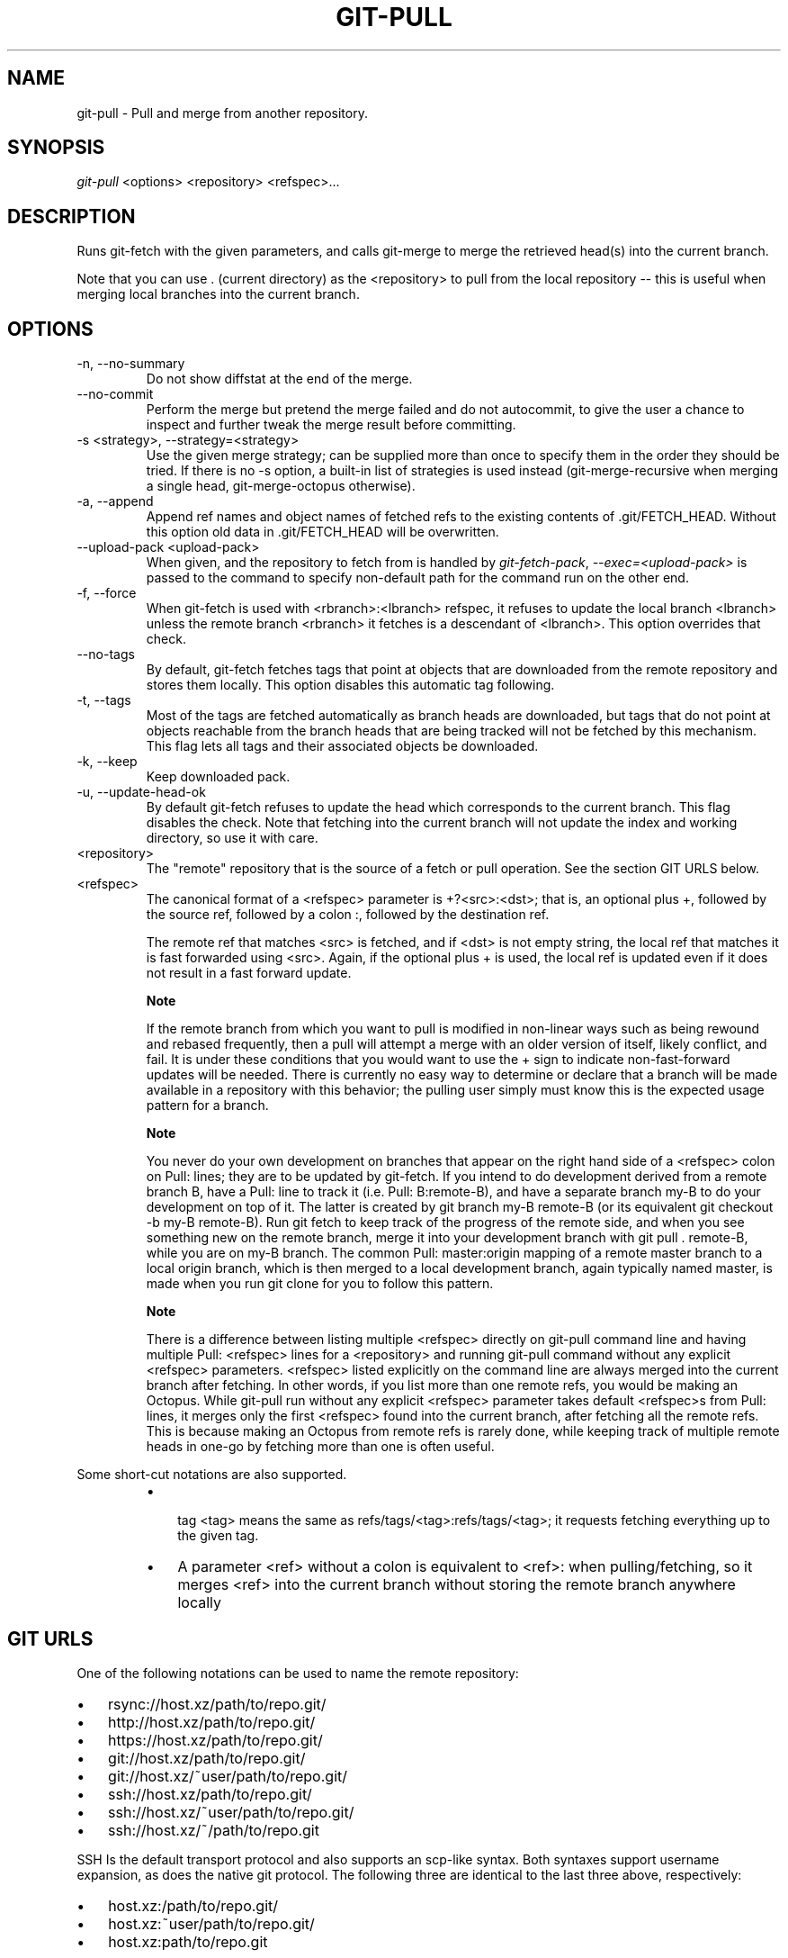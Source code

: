 .\"Generated by db2man.xsl. Don't modify this, modify the source.
.de Sh \" Subsection
.br
.if t .Sp
.ne 5
.PP
\fB\\$1\fR
.PP
..
.de Sp \" Vertical space (when we can't use .PP)
.if t .sp .5v
.if n .sp
..
.de Ip \" List item
.br
.ie \\n(.$>=3 .ne \\$3
.el .ne 3
.IP "\\$1" \\$2
..
.TH "GIT-PULL" 1 "" "" ""
.SH NAME
git-pull \- Pull and merge from another repository.
.SH "SYNOPSIS"


\fIgit\-pull\fR <options> <repository> <refspec>...

.SH "DESCRIPTION"


Runs git\-fetch with the given parameters, and calls git\-merge to merge the retrieved head(s) into the current branch\&.


Note that you can use \&. (current directory) as the <repository> to pull from the local repository -- this is useful when merging local branches into the current branch\&.

.SH "OPTIONS"

.TP
\-n, \-\-no\-summary
Do not show diffstat at the end of the merge\&.

.TP
\-\-no\-commit
Perform the merge but pretend the merge failed and do not autocommit, to give the user a chance to inspect and further tweak the merge result before committing\&.

.TP
\-s <strategy>, \-\-strategy=<strategy>
Use the given merge strategy; can be supplied more than once to specify them in the order they should be tried\&. If there is no \-s option, a built\-in list of strategies is used instead (git\-merge\-recursive when merging a single head, git\-merge\-octopus otherwise)\&.

.TP
\-a, \-\-append
Append ref names and object names of fetched refs to the existing contents of \&.git/FETCH_HEAD\&. Without this option old data in \&.git/FETCH_HEAD will be overwritten\&.

.TP
\-\-upload\-pack <upload\-pack>
When given, and the repository to fetch from is handled by \fIgit\-fetch\-pack\fR, \fI\-\-exec=<upload\-pack>\fR is passed to the command to specify non\-default path for the command run on the other end\&.

.TP
\-f, \-\-force
When git\-fetch is used with <rbranch>:<lbranch> refspec, it refuses to update the local branch <lbranch> unless the remote branch <rbranch> it fetches is a descendant of <lbranch>\&. This option overrides that check\&.

.TP
\-\-no\-tags
By default, git\-fetch fetches tags that point at objects that are downloaded from the remote repository and stores them locally\&. This option disables this automatic tag following\&.

.TP
\-t, \-\-tags
Most of the tags are fetched automatically as branch heads are downloaded, but tags that do not point at objects reachable from the branch heads that are being tracked will not be fetched by this mechanism\&. This flag lets all tags and their associated objects be downloaded\&.

.TP
\-k, \-\-keep
Keep downloaded pack\&.

.TP
\-u, \-\-update\-head\-ok
By default git\-fetch refuses to update the head which corresponds to the current branch\&. This flag disables the check\&. Note that fetching into the current branch will not update the index and working directory, so use it with care\&.

.TP
<repository>
The "remote" repository that is the source of a fetch or pull operation\&. See the section GIT URLS below\&.

.TP
<refspec>
The canonical format of a <refspec> parameter is +?<src>:<dst>; that is, an optional plus +, followed by the source ref, followed by a colon :, followed by the destination ref\&.

The remote ref that matches <src> is fetched, and if <dst> is not empty string, the local ref that matches it is fast forwarded using <src>\&. Again, if the optional plus + is used, the local ref is updated even if it does not result in a fast forward update\&.


.RS
.Sh "Note"
If the remote branch from which you want to pull is modified in non\-linear ways such as being rewound and rebased frequently, then a pull will attempt a merge with an older version of itself, likely conflict, and fail\&. It is under these conditions that you would want to use the + sign to indicate non\-fast\-forward updates will be needed\&. There is currently no easy way to determine or declare that a branch will be made available in a repository with this behavior; the pulling user simply must know this is the expected usage pattern for a branch\&.

.RE

.RS
.Sh "Note"
You never do your own development on branches that appear on the right hand side of a <refspec> colon on Pull: lines; they are to be updated by git\-fetch\&. If you intend to do development derived from a remote branch B, have a Pull: line to track it (i\&.e\&. Pull: B:remote\-B), and have a separate branch my\-B to do your development on top of it\&. The latter is created by git branch my\-B remote\-B (or its equivalent git checkout \-b my\-B remote\-B)\&. Run git fetch to keep track of the progress of the remote side, and when you see something new on the remote branch, merge it into your development branch with git pull \&. remote\-B, while you are on my\-B branch\&. The common Pull: master:origin mapping of a remote master branch to a local origin branch, which is then merged to a local development branch, again typically named master, is made when you run git clone for you to follow this pattern\&.

.RE

.RS
.Sh "Note"
There is a difference between listing multiple <refspec> directly on git\-pull command line and having multiple Pull: <refspec> lines for a <repository> and running git\-pull command without any explicit <refspec> parameters\&. <refspec> listed explicitly on the command line are always merged into the current branch after fetching\&. In other words, if you list more than one remote refs, you would be making an Octopus\&. While git\-pull run without any explicit <refspec> parameter takes default <refspec>s from Pull: lines, it merges only the first <refspec> found into the current branch, after fetching all the remote refs\&. This is because making an Octopus from remote refs is rarely done, while keeping track of multiple remote heads in one\-go by fetching more than one is often useful\&.

.RE
Some short\-cut notations are also supported\&.

.RS
.TP 3
\(bu
 tag <tag> means the same as refs/tags/<tag>:refs/tags/<tag>; it requests fetching everything up to the given tag\&.
.TP
\(bu
A parameter <ref> without a colon is equivalent to <ref>: when pulling/fetching, so it merges <ref> into the current branch without storing the remote branch anywhere locally
.LP
.RE
.IP

.SH "GIT URLS"


One of the following notations can be used to name the remote repository:

.IP

.TP 3
\(bu
rsync://host\&.xz/path/to/repo\&.git/
.TP
\(bu
http://host\&.xz/path/to/repo\&.git/
.TP
\(bu
https://host\&.xz/path/to/repo\&.git/
.TP
\(bu
git://host\&.xz/path/to/repo\&.git/
.TP
\(bu
git://host\&.xz/~user/path/to/repo\&.git/
.TP
\(bu
ssh://host\&.xz/path/to/repo\&.git/
.TP
\(bu
ssh://host\&.xz/~user/path/to/repo\&.git/
.TP
\(bu
ssh://host\&.xz/~/path/to/repo\&.git
.LP


SSH Is the default transport protocol and also supports an scp\-like syntax\&. Both syntaxes support username expansion, as does the native git protocol\&. The following three are identical to the last three above, respectively:

.IP

.TP 3
\(bu
host\&.xz:/path/to/repo\&.git/
.TP
\(bu
host\&.xz:~user/path/to/repo\&.git/
.TP
\(bu
host\&.xz:path/to/repo\&.git
.LP


To sync with a local directory, use:

.IP

.TP 3
\(bu
/path/to/repo\&.git/
.LP

.SH "REMOTES"


In addition to the above, as a short\-hand, the name of a file in $GIT_DIR/remotes directory can be given; the named file should be in the following format:

.nf
URL: one of the above URL format
Push: <refspec>
Pull: <refspec>
.fi


Then such a short\-hand is specified in place of <repository> without <refspec> parameters on the command line, <refspec> specified on Push: lines or Pull: lines are used for git\-push and git\-fetch/git\-pull, respectively\&. Multiple Push: and and Pull: lines may be specified for additional branch mappings\&.


The name of a file in $GIT_DIR/branches directory can be specified as an older notation short\-hand; the named file should contain a single line, a URL in one of the above formats, optionally followed by a hash # and the name of remote head (URL fragment notation)\&. $GIT_DIR/branches/<remote> file that stores a <url> without the fragment is equivalent to have this in the corresponding file in the $GIT_DIR/remotes/ directory\&.

.nf
URL: <url>
Pull: refs/heads/master:<remote>
.fi


while having <url>#<head> is equivalent to

.nf
URL: <url>
Pull: refs/heads/<head>:<remote>
.fi

.SH "MERGE STRATEGIES"

.TP
resolve
This can only resolve two heads (i\&.e\&. the current branch and another branch you pulled from) using 3\-way merge algorithm\&. It tries to carefully detect criss\-cross merge ambiguities and is considered generally safe and fast\&.

.TP
recursive
This can only resolve two heads using 3\-way merge algorithm\&. When there are more than one common ancestors that can be used for 3\-way merge, it creates a merged tree of the common ancestors and uses that as the reference tree for the 3\-way merge\&. This has been reported to result in fewer merge conflicts without causing mis\-merges by tests done on actual merge commits taken from Linux 2\&.6 kernel development history\&. Additionally this can detect and handle merges involving renames\&. This is the default merge strategy when pulling or merging one branch\&.

.TP
octopus
This resolves more than two\-head case, but refuses to do complex merge that needs manual resolution\&. It is primarily meant to be used for bundling topic branch heads together\&. This is the default merge strategy when pulling or merging more than one branches\&.

.TP
ours
This resolves any number of heads, but the result of the merge is always the current branch head\&. It is meant to be used to supersede old development history of side branches\&.

.SH "EXAMPLES"

.TP
git pull, git pull origin
Fetch the default head from the repository you cloned from and merge it into your current branch\&.

.TP
git pull \-s ours \&. obsolete
Merge local branch obsolete into the current branch, using ours merge strategy\&.

.TP
git pull \&. fixes enhancements
Bundle local branch fixes and enhancements on top of the current branch, making an Octopus merge\&.

.TP
git pull \-\-no\-commit \&. maint
Merge local branch maint into the current branch, but do not make a commit automatically\&. This can be used when you want to include further changes to the merge, or want to write your own merge commit message\&.

You should refrain from abusing this option to sneak substantial changes into a merge commit\&. Small fixups like bumping release/version name would be acceptable\&.

.TP
Command line pull of multiple branches from one repository

.IP
$ cat \&.git/remotes/origin
URL: git://git\&.kernel\&.org/pub/scm/git/git\&.git
Pull: master:origin

$ git checkout master
$ git fetch origin master:origin +pu:pu maint:maint
$ git pull \&. originHere, a typical \&.git/remotes/origin file from a git\-clone operation is used in combination with command line options to git\-fetch to first update multiple branches of the local repository and then to merge the remote origin branch into the local master branch\&. The local pu branch is updated even if it does not result in a fast forward update\&. Here, the pull can obtain its objects from the local repository using \&., as the previous git\-fetch is known to have already obtained and made available all the necessary objects\&.

.TP
Pull of multiple branches from one repository using \&.git/remotes file

.IP
$ cat \&.git/remotes/origin
URL: git://git\&.kernel\&.org/pub/scm/git/git\&.git
Pull: master:origin
Pull: +pu:pu
Pull: maint:maint

$ git checkout master
$ git pull originHere, a typical \&.git/remotes/origin file from a git\-clone operation has been hand\-modified to include the branch\-mapping of additional remote and local heads directly\&. A single git\-pull operation while in the master branch will fetch multiple heads and merge the remote origin head into the current, local master branch\&.


If you tried a pull which resulted in a complex conflicts and would want to start over, you can recover with \fBgit\-reset\fR(1)\&.

.SH "SEE ALSO"


\fBgit\-fetch\fR(1), \fBgit\-merge\fR(1)

.SH "AUTHOR"


Written by Linus Torvalds <torvalds@osdl\&.org> and Junio C Hamano <junkio@cox\&.net>

.SH "DOCUMENTATION"


Documentation by Jon Loeliger, David Greaves, Junio C Hamano and the git\-list <git@vger\&.kernel\&.org>\&.

.SH "GIT"


Part of the \fBgit\fR(7) suite

